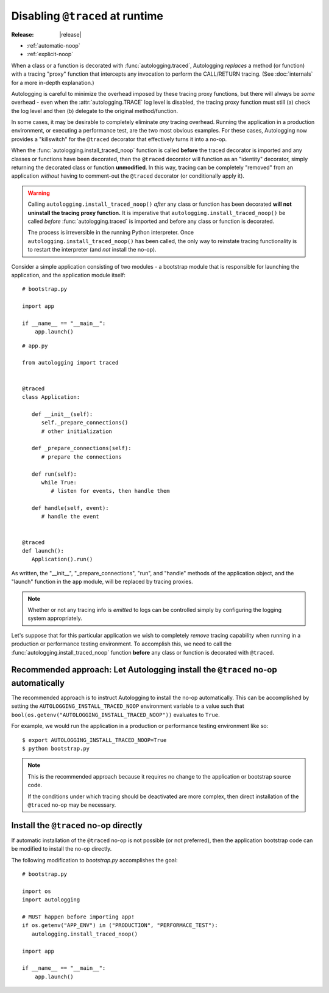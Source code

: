 ================================
Disabling ``@traced`` at runtime
================================

:Release: |release|

.. versionadded:: 1.1.0

* :ref:`automatic-noop`
* :ref:`explicit-noop`

When a class or a function is decorated with :func:`autologging.traced`,
Autologging *replaces* a method (or function) with a tracing "proxy"
function that intercepts any invocation to perform the CALL/RETURN
tracing. (See :doc:`internals` for a more in-depth explanation.)

Autologging is careful to minimize the overhead imposed by these tracing
proxy functions, but there will always be *some* overhead - even when
the :attr:`autologging.TRACE` log level is disabled, the tracing proxy
function must still (a) check the log level and then (b) delegate to
the original method/function.

In some cases, it may be desirable to completely eliminate *any* tracing
overhead. Running the application in a production environment, or
executing a performance test, are the two most obvious examples. For
these cases, Autologging now provides a "killswitch" for the ``@traced``
decorator that effectively turns it into a no-op.

When the :func:`autologging.install_traced_noop` function is called
**before** the traced decorator is imported and any classes or functions
have been decorated, then the ``@traced`` decorator will function as an
"identity" decorator, simply returning the decorated class or function
**unmodified**. In this way, tracing can be completely "removed" from an
application *without* having to comment-out the ``@traced`` decorator
(or conditionally apply it).

.. warning::
   Calling ``autologging.install_traced_noop()`` *after* any class or
   function has been decorated **will not uninstall the tracing proxy
   function.** It is imperative that
   ``autologging.install_traced_noop()`` be called *before*
   :func:`autologging.traced` is imported and before any class or
   function is decorated.

   The process is irreversible in the running Python interpreter. Once
   ``autologging.install_traced_noop()`` has been called, the only way
   to reinstate tracing functionality is to restart the interpreter (and
   *not* install the no-op).

Consider a simple application consisting of two modules - a bootstrap
module that is responsible for launching the application, and the
application module itself:

::

   # bootstrap.py

   import app

   if __name__ == "__main__":
       app.launch()

::

   # app.py

   from autologging import traced


   @traced
   class Application:

      def __init__(self):
         self._prepare_connections()
         # other initialization

      def _prepare_connections(self):
         # prepare the connections

      def run(self):
         while True:
            # listen for events, then handle them

      def handle(self, event):
         # handle the event


   @traced
   def launch():
      Application().run()

As written, the "__init__", "_prepare_connections", "run", and "handle"
methods of the application object, and the "launch" function in the
``app`` module,  will be replaced by tracing proxies.

.. note::
   Whether or not any tracing info is *emitted* to logs can be
   controlled simply by configuring the logging system appropriately.

Let's suppose that for this particular application we wish to completely
*remove* tracing capability when running in a production or performance
testing environment. To accomplish this, we need to call the
:func:`autologging.install_traced_noop` function **before** any class or
function is decorated with ``@traced``.

.. _automatic-noop:

Recommended approach: Let Autologging install the ``@traced`` no-op automatically
=================================================================================

The recommended approach is to instruct Autologging to install the no-op
automatically. This can be accomplished by setting the
``AUTOLOGGING_INSTALL_TRACED_NOOP`` environment variable to a value such
that ``bool(os.getenv("AUTOLOGGING_INSTALL_TRACED_NOOP"))`` evaluates to
``True``.

For example, we would run the application in a production or performance
testing environment like so::

   $ export AUTOLOGGING_INSTALL_TRACED_NOOP=True
   $ python bootstrap.py

.. note::
   This is the recommended approach because it requires no change to the
   application or bootstrap source code.

   If the conditions under which tracing should be deactivated are more
   complex, then direct installation of the ``@traced`` no-op may be
   necessary.

.. _explicit-noop:

Install the ``@traced`` no-op directly
======================================

If automatic installation of the ``@traced`` no-op is not possible (or
not preferred), then the application bootstrap code can be modified to
install the no-op directly.

The following modification to *bootstrap.py* accomplishes the goal::

   # bootstrap.py

   import os
   import autologging

   # MUST happen before importing app!
   if os.getenv("APP_ENV") in ("PRODUCTION", "PERFORMACE_TEST"):
      autologging.install_traced_noop()

   import app

   if __name__ == "__main__":
       app.launch()

